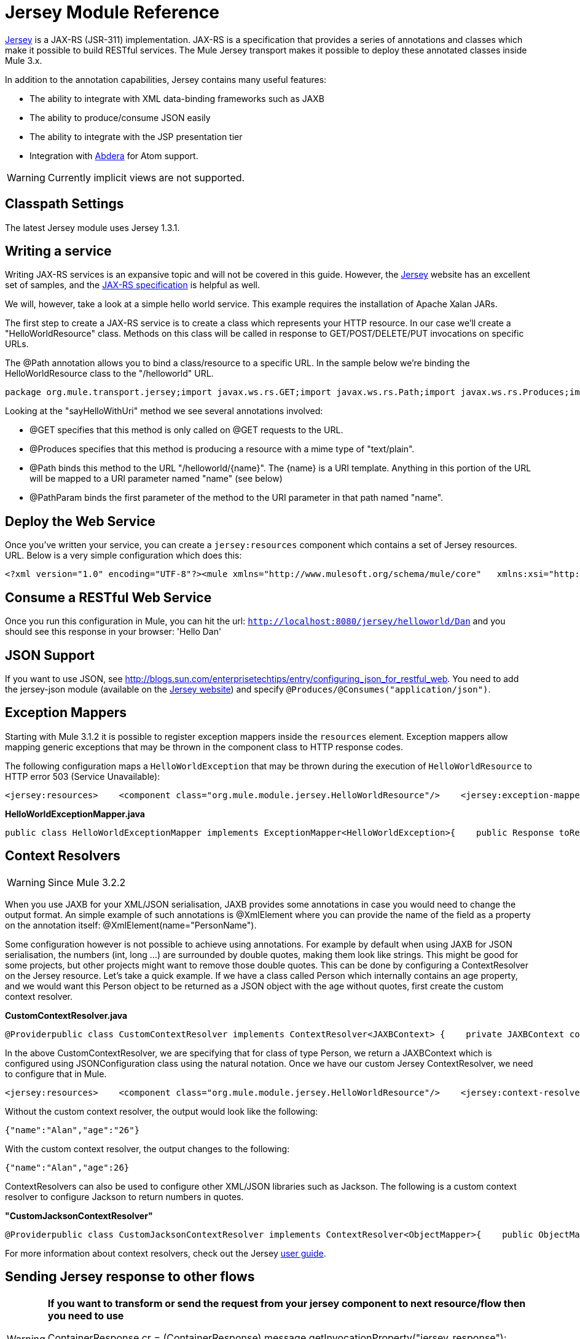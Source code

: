 = Jersey Module Reference

https://jersey.dev.java.net/[Jersey] is a JAX-RS (JSR-311) implementation. JAX-RS is a specification that provides a series of annotations and classes which make it possible to build RESTful services. The Mule Jersey transport makes it possible to deploy these annotated classes inside Mule 3.x.

In addition to the annotation capabilities, Jersey contains many useful features:

* The ability to integrate with XML data-binding frameworks such as JAXB
* The ability to produce/consume JSON easily
* The ability to integrate with the JSP presentation tier
* Integration with http://incubator.apache.org/abdera[Abdera] for Atom support.

[WARNING]
Currently implicit views are not supported.

== Classpath Settings

The latest Jersey module uses Jersey 1.3.1.

== Writing a service

Writing JAX-RS services is an expansive topic and will not be covered in this guide. However, the http://jersey.dev.java.net[Jersey] website has an excellent set of samples, and the http://jcp.org/aboutJava/communityprocess/final/jsr311/index.html[JAX-RS specification] is helpful as well.

We will, however, take a look at a simple hello world service. This example requires the installation of Apache Xalan JARs.

The first step to create a JAX-RS service is to create a class which represents your HTTP resource. In our case we'll create a "HelloWorldResource" class. Methods on this class will be called in response to GET/POST/DELETE/PUT invocations on specific URLs.

The @Path annotation allows you to bind a class/resource to a specific URL. In the sample below we're binding the HelloWorldResource class to the "/helloworld" URL.

[source, java, linenums]
----
package org.mule.transport.jersey;import javax.ws.rs.GET;import javax.ws.rs.Path;import javax.ws.rs.Produces;import javax.ws.rs.PathParam;@Path("/helloworld")public class HelloWorldResource {    @GET    @Produces("text/plain")    @Path("/{name}")    public String sayHelloWithUri(@PathParam("name") String name) {        return "Hello " + name;    }}
----

Looking at the "sayHelloWithUri" method we see several annotations involved:

* @GET specifies that this method is only called on @GET requests to the URL.
* @Produces specifies that this method is producing a resource with a mime type of "text/plain".
* @Path binds this method to the URL "/helloworld/\{name}". The \{name} is a URI template. Anything in this portion of the URL will be mapped to a URI parameter named "name" (see below)
* @PathParam binds the first parameter of the method to the URI parameter in that path named "name".

== Deploy the Web Service

Once you've written your service, you can create a `jersey:resources` component which contains a set of Jersey resources. URL. Below is a very simple configuration which does this:

[source, xml, linenums]
----
<?xml version="1.0" encoding="UTF-8"?><mule xmlns="http://www.mulesoft.org/schema/mule/core"   xmlns:xsi="http://www.w3.org/2001/XMLSchema-instance"  xmlns:spring="http://www.springframework.org/schema/beans"  xmlns:jersey="http://www.mulesoft.org/schema/mule/jersey"   xsi:schemaLocation="    http://www.springframework.org/schema/beans http://www.springframework.org/schema/beans/spring-beans-2.5.xsd    http://www.mulesoft.org/schema/mule/core http://www.mulesoft.org/schema/mule/core/3.0/mule.xsd    http://www.mulesoft.org/schema/mule/jersey http://www.mulesoft.org/schema/mule/jersey/3.0/mule-jersey.xsd    http://jersey.apache.org/core http://jersey.apache.org/schemas/core.xsd">      <flow name="HelloWorld">     <inbound-endpoint address="http://localhost:8080/jersey"/>     <jersey:resources>         <component class="org.mule.transport.jersey.HelloWorldResource"/>     </jersey:resources>  </flow>    </mule>
----

== Consume a RESTful Web Service

Once you run this configuration in Mule, you can hit the url: `http://localhost:8080/jersey/helloworld/Dan` and you should see this response in your browser: 'Hello Dan'

== JSON Support

If you want to use JSON, see http://blogs.sun.com/enterprisetechtips/entry/configuring_json_for_restful_web. You need to add the jersey-json module (available on the https://jersey.dev.java.net/[Jersey website]) and specify `@Produces/@Consumes("application/json")`.

== Exception Mappers

Starting with Mule 3.1.2 it is possible to register exception mappers inside the `resources` element. Exception mappers allow mapping generic exceptions that may be thrown in the component class to HTTP response codes.

The following configuration maps a `HelloWorldException` that may be thrown during the execution of `HelloWorldResource` to HTTP error 503 (Service Unavailable):

[source, xml, linenums]
----
<jersey:resources>    <component class="org.mule.module.jersey.HelloWorldResource"/>    <jersey:exception-mapper class="org.mule.module.jersey.exception.HelloWorldExceptionMapper" /></jersey:resources>
----

*HelloWorldExceptionMapper.java*

[source, java, linenums]
----
public class HelloWorldExceptionMapper implements ExceptionMapper<HelloWorldException>{    public Response toResponse(HelloWorldException exception)    {        int status = Response.Status.SERVICE_UNAVAILABLE.getStatusCode();        return Response.status(status).entity(exception.getMessage()).type("text/plain").build();    }}
----

== Context Resolvers

[WARNING]
Since Mule 3.2.2

When you use JAXB for your XML/JSON serialisation, JAXB provides some annotations in case you would need to change the output format. An simple example of such annotations is @XmlElement where you can provide the name of the field as a property on the annotation itself: @XmlElement(name="PersonName").

Some configuration however is not possible to achieve using annotations. For example by default when using JAXB for JSON serialisation, the numbers (int, long ...) are surrounded by double quotes, making them look like strings. This might be good for some projects, but other projects might want to remove those double quotes. This can be done by configuring a ContextResolver on the Jersey resource. Let's take a quick example. If we have a class called Person which internally contains an age property, and we would want this Person object to be returned as a JSON object with the age without quotes, first create the custom context resolver.

*CustomContextResolver.java*

[source, java, linenums]
----
@Providerpublic class CustomContextResolver implements ContextResolver<JAXBContext> {    private JAXBContext context;    private Class[] types = {Person.class};     public JAXBContextResolver() throws Exception     {        this.context = new JSONJAXBContext(            JSONConfiguration.natural().build(), types);    }     public JAXBContext getContext(Class<?> objectType)     {        for (Class type : types)         {            if (type == objectType)             {                return context;            }        }        return null;    }}
----

In the above CustomContextResolver, we are specifying that for class of type Person, we return a JAXBContext which is configured using JSONConfiguration class using the natural notation. Once we have our custom Jersey ContextResolver, we need to configure that in Mule.

[source, xml, linenums]
----
<jersey:resources>    <component class="org.mule.module.jersey.HelloWorldResource"/>    <jersey:context-resolver class="org.mule.module.jersey.context.CustomContextResolver" /></jersey:resources>
----

Without the custom context resolver, the output would look like the following:

[source]
----
{"name":"Alan","age":"26"}
----

With the custom context resolver, the output changes to the following:

[source]
----
{"name":"Alan","age":26}
----

ContextResolvers can also be used to configure other XML/JSON libraries such as Jackson. The following is a custom context resolver to configure Jackson to return numbers in quotes.

*"CustomJacksonContextResolver"*

[source, java, linenums]
----
@Providerpublic class CustomJacksonContextResolver implements ContextResolver<ObjectMapper>{    public ObjectMapper getContext(Class<?> type)    {        ObjectMapper objectMapper = new ObjectMapper();        objectMapper.configure(Feature.WRITE_NUMBERS_AS_STRINGS, true);        objectMapper.configure(Feature.QUOTE_NON_NUMERIC_NUMBERS, true);         return objectMapper;    }}
----

For more information about context resolvers, check out the Jersey http://jersey.java.net/documentation/1.6/user-guide.html[user guide].

== Sending Jersey response to other flows

[WARNING]
====
*If you want to transform or send the request from your jersey component to next resource/flow then you need to use*

ContainerResponse cr = (ContainerResponse) message.getInvocationProperty("jersey_response");
 String messageString = (String) cr.getResponse().getEntity();
 message.setPayload(messageString); 
This will convert org.mule.module.jersey.MuleResponseWriter$1 type to String, which you can forward to your next resource.
====

== Further help

For more information on how to use Jersey, see the http://jersey.dev.java.net/[project website].
